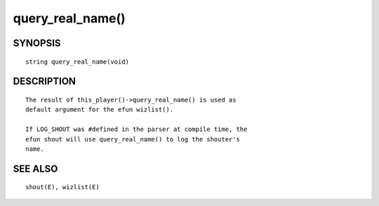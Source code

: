 query_real_name()
=================

SYNOPSIS
--------
::

	string query_real_name(void)

DESCRIPTION
-----------
::

	The result of this_player()->query_real_name() is used as
	default argument for the efun wizlist().

	If LOG_SHOUT was #defined in the parser at compile time, the
	efun shout will use query_real_name() to log the shouter's
	name.

SEE ALSO
--------
::

	shout(E), wizlist(E)

